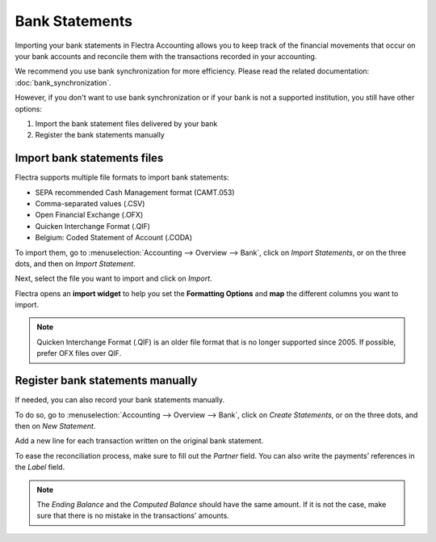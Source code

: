===============
Bank Statements
===============

Importing your bank statements in Flectra Accounting allows you to keep track of the financial
movements that occur on your bank accounts and reconcile them with the transactions recorded in your
accounting.

We recommend you use bank synchronization for more efficiency. Please read the related
documentation: :doc:`bank_synchronization`.

However, if you don't want to use bank synchronization or if your bank is not a supported
institution, you still have other options:

#. Import the bank statement files delivered by your bank
#. Register the bank statements manually

Import bank statements files
============================

Flectra supports multiple file formats to import bank statements:

- SEPA recommended Cash Management format (CAMT.053)
- Comma-separated values (.CSV)
- Open Financial Exchange (.OFX)
- Quicken Interchange Format (.QIF)
- Belgium: Coded Statement of Account (.CODA)

To import them, go to :menuselection:`Accounting --> Overview --> Bank`, click on *Import
Statements*, or on the three dots, and then on *Import Statement*.

.. image:: media/bank-statements-01.png
   :align: center
   :alt: Import a bank statement file in Flectra Accounting

Next, select the file you want to import and click on *Import*.

Flectra opens an **import widget** to help you set the **Formatting Options** and **map** the
different columns you want to import.

.. image:: media/bank-statements-02.png
   :align: center
   :alt: Register bank statements manually in Flectra Accounting

.. note::
   Quicken Interchange Format (.QIF) is an older file format that is no longer supported since 2005. 
   If possible, prefer OFX files over QIF.

Register bank statements manually
=================================

If needed, you can also record your bank statements manually.

To do so, go to :menuselection:`Accounting --> Overview --> Bank`, click on *Create Statements*, or
on the three dots, and then on *New Statement*.

Add a new line for each transaction written on the original bank statement.

To ease the reconciliation process, make sure to fill out the *Partner* field. You can also write
the payments’ references in the *Label* field.

.. image:: media/bank-statements-03.png
   :align: center
   :alt: Register bank statements manually in Flectra Accounting

.. note::
   The *Ending Balance* and the *Computed Balance* should have the same amount. If it is not the
   case, make sure that there is no mistake in the transactions’ amounts.

.. seealso::
   * :doc:`bank_synchronization`
.. todo:: add doc link to new documentation about reconciliation
